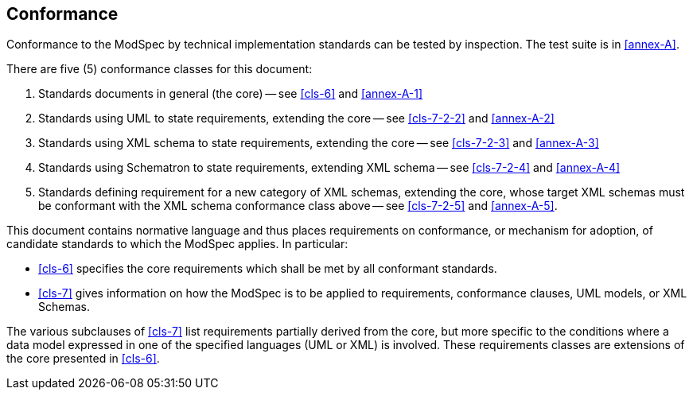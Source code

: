 [[cls-2]]
== Conformance

Conformance to the ModSpec by technical implementation standards 
can be tested by inspection. The test suite is in <<annex-A>>.

There are five (5) conformance classes for this document:

. Standards documents in general (the core) -- see <<cls-6>> and <<annex-A-1>>
. Standards using UML to state requirements, extending the core -- see
<<cls-7-2-2>> and <<annex-A-2>>
. Standards using XML schema to state requirements, extending the core -- see
<<cls-7-2-3>> and <<annex-A-3>>
. Standards using Schematron to state requirements, extending XML schema -- see
<<cls-7-2-4>> and <<annex-A-4>>
. Standards defining requirement for a new category of XML schemas, extending
the core, whose target XML schemas must be conformant with the XML schema conformance
class above -- see <<cls-7-2-5>> and <<annex-A-5>>.

This document contains normative language and thus places requirements on
conformance, or mechanism for adoption, of candidate standards to which the ModSpec
applies. In particular:

* <<cls-6>> specifies the core requirements which shall be met by all conformant
standards.
* <<cls-7>> gives information on how the ModSpec is to be applied to requirements,
conformance clauses, UML models, or XML Schemas.


The various subclauses of <<cls-7>> list requirements partially derived from the
core, but more specific to the conditions where a data model expressed in one of the
specified languages (UML or XML) is involved. These requirements classes are
extensions of the core presented in <<cls-6>>.
